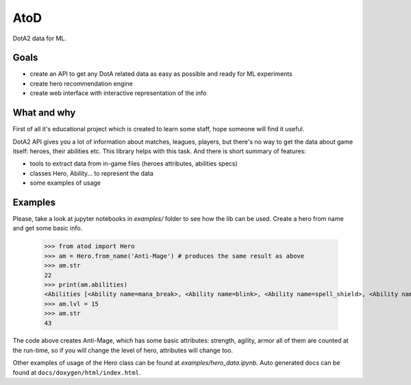 ====
AtoD
====
DotA2 data for ML.

Goals
=====
- create an API to get any DotA related data as easy as possible and ready for ML experiments
- create hero recommendation engine
- create web interface with interactive representation of the info

What and why
============
First of all it's educational project which is created to learn some staff, hope someone will find it useful.

DotA2 API gives you a lot of information about matches, leagues, players,
but there's no way to get the data about game itself: heroes, their abilities etc.
This library helps with this task. And there is short summary of features:

- tools to extract data from in-game files (heroes attributes, abilities specs)
- classes Hero, Ability... to represent the data
- some examples of usage

Examples
========
Please, take a look at jupyter notebooks in `examples/` folder to see how the lib can be used.
Create a hero from name and get some basic info.

    >>> from atod import Hero
    >>> am = Hero.from_name('Anti-Mage') # produces the same result as above
    >>> am.str
    22
    >>> print(am.abilities)
    <Abilities [<Ability name=mana_break>, <Ability name=blink>, <Ability name=spell_shield>, <Ability name=mana_void>, ]>
    >>> am.lvl = 15
    >>> am.str
    43


The code above creates Anti-Mage, which has some basic attributes: strength,
agility, armor all of them are counted at the run-time, so if you will change the
level of hero, attributes will change too.

Other examples of usage of the Hero class can be found at `examples/hero_data.ipynb.`
Auto generated docs can be found at ``docs/doxygen/html/index.html``.

